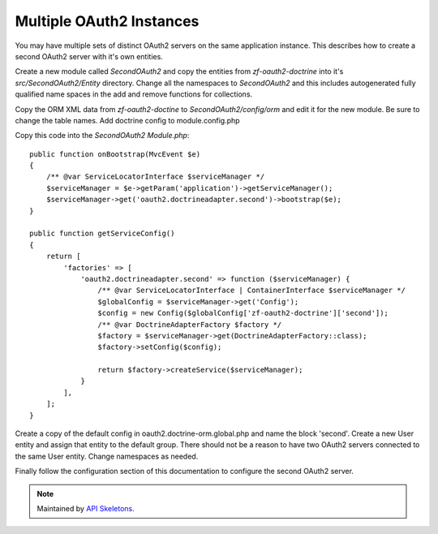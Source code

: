 Multiple OAuth2 Instances
=========================

You may have multiple sets of distinct OAuth2 servers on the same application instance.  This describes how to create a second OAuth2 server with it's own entities.

Create a new module called `SecondOAuth2` and copy the entities from `zf-oauth2-doctrine` into it's `src/SecondOAuth2/Entity` directory.  Change all the namespaces to `SecondOAuth2` and this includes autogenerated fully qualified name spaces in the add and remove functions for collections.

Copy the ORM XML data from `zf-oauth2-doctine` to `SecondOAuth2/config/orm` and edit it for the new module.  Be sure to change the table names.  Add doctrine config to module.config.php

Copy this code into the `SecondOAuth2` `Module.php`::

    public function onBootstrap(MvcEvent $e)
    {
        /** @var ServiceLocatorInterface $serviceManager */
        $serviceManager = $e->getParam('application')->getServiceManager();
        $serviceManager->get('oauth2.doctrineadapter.second')->bootstrap($e);
    }

    public function getServiceConfig()
    {
        return [
            'factories' => [
                'oauth2.doctrineadapter.second' => function ($serviceManager) {
                    /** @var ServiceLocatorInterface | ContainerInterface $serviceManager */
                    $globalConfig = $serviceManager->get('Config');
                    $config = new Config($globalConfig['zf-oauth2-doctrine']['second']);
                    /** @var DoctrineAdapterFactory $factory */
                    $factory = $serviceManager->get(DoctrineAdapterFactory::class);
                    $factory->setConfig($config);

                    return $factory->createService($serviceManager);
                }
            ],
        ];
    }

Create a copy of the default config in oauth2.doctrine-orm.global.php and name the block 'second'.  Create a new User entity and assign that entity to the default group.  There should not be a reason to have two OAuth2 servers connected to the same User entity. Change namespaces as needed.

Finally follow the configuration section of this documentation to configure the second OAuth2 server.

.. note::
  Maintained by `API Skeletons <https://apiskeletons.com>`_.

